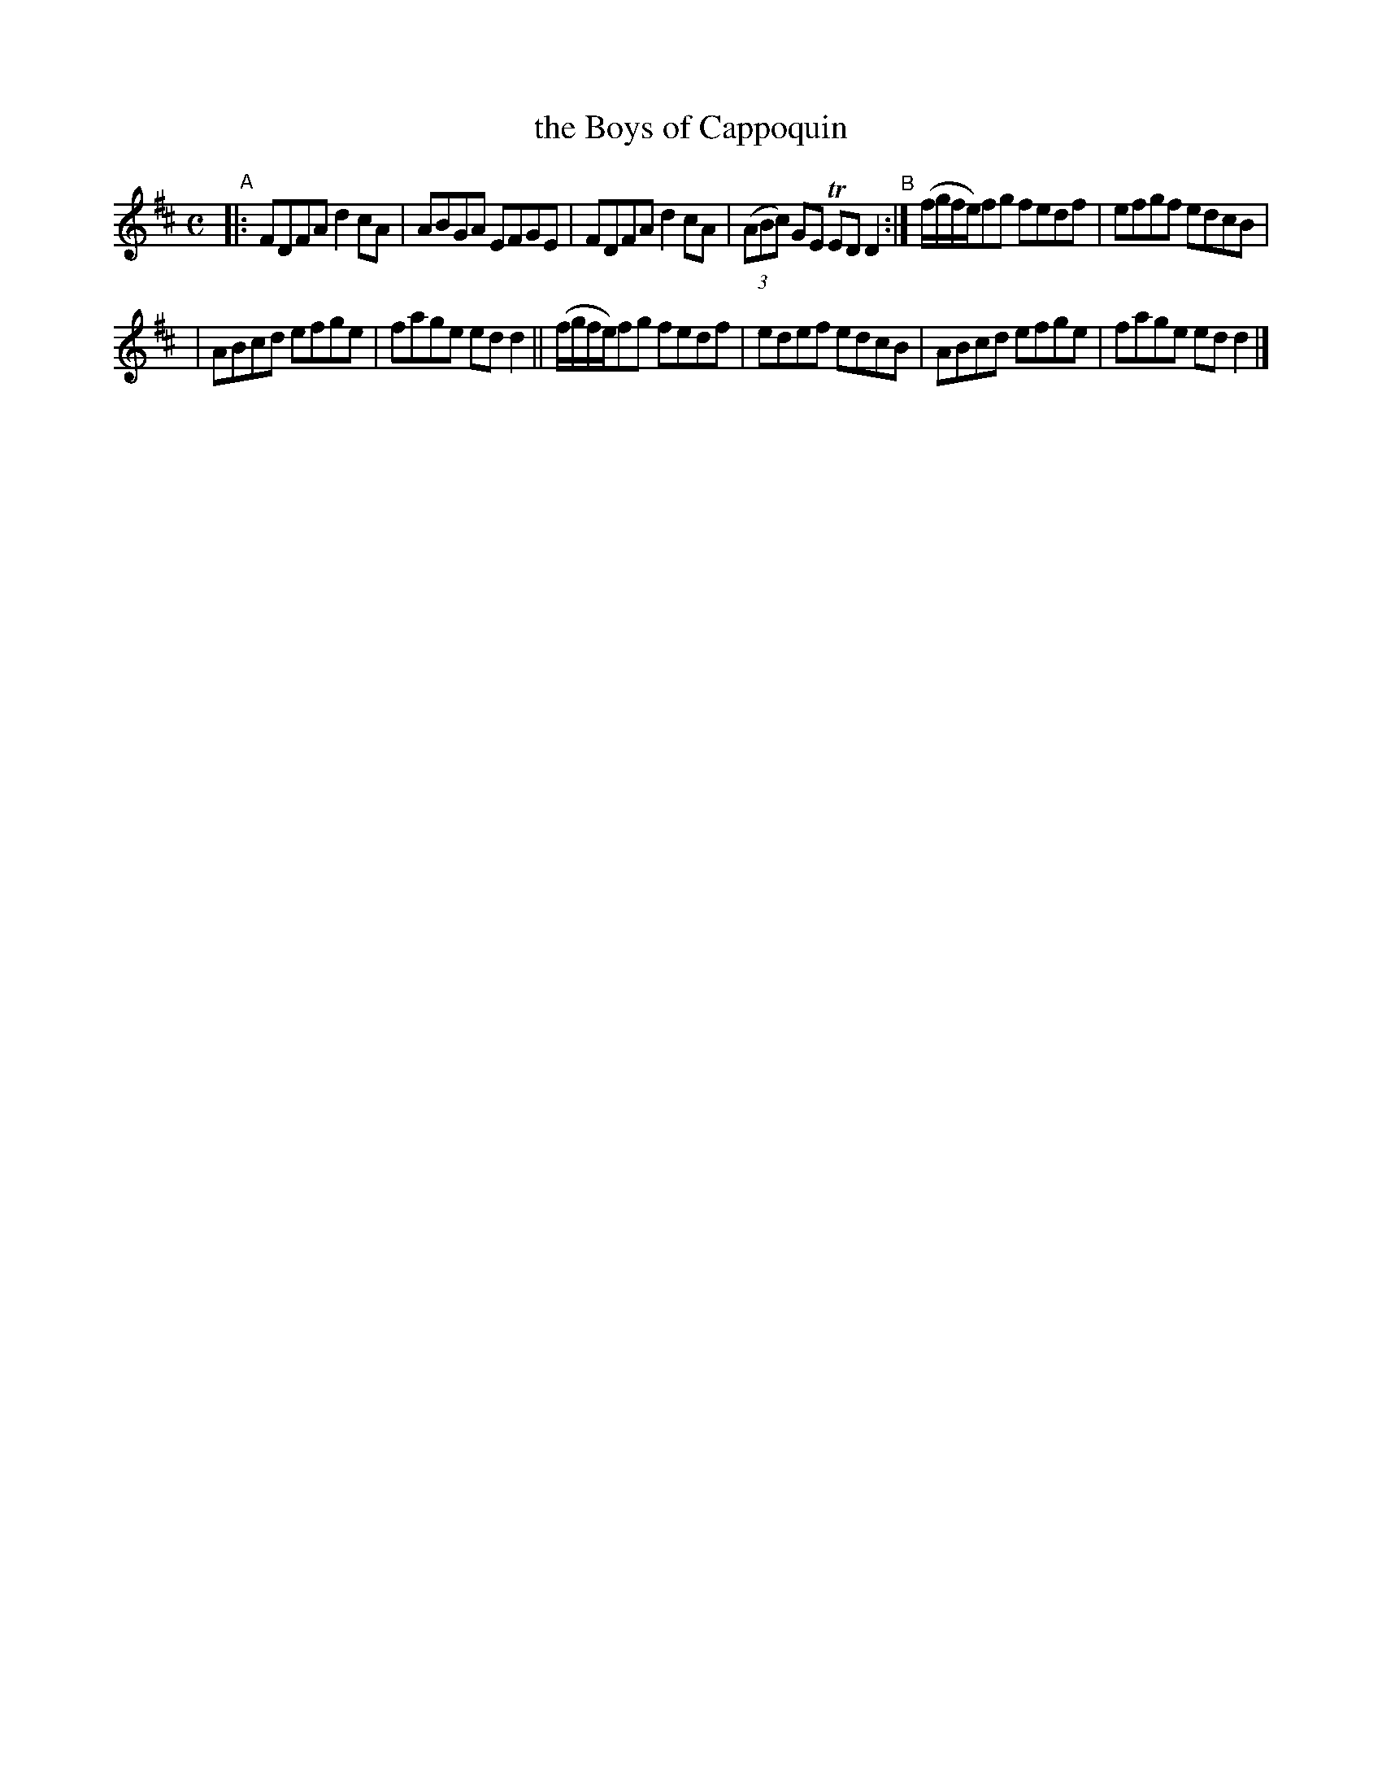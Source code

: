 X: 617
T: the Boys of Cappoquin
R: reel
%S: s:2 b:12(6+6)
B: Francis O'Neill: "The Dance Music of Ireland" (1907) #617
Z: Frank Nordberg - http://www.musicaviva.com
F: http://www.musicaviva.com/abc/tunes/ireland/oneill-1001/0617/oneill-1001-0617-1.abc
%m: Tn = (3n/o/n/
M: C
L: 1/8
K: D
"A"\
|: FDFA d2cA | ABGA EFGE | FDFA d2cA | (3(ABc) GE TEDD2 "^B":| (f/g/f/e/)fg fedf | efgf edcB |
| ABcd efge | fage edd2 || (f/g/f/e/)fg fedf | edef edcB | ABcd efge | fage edd2 |]
